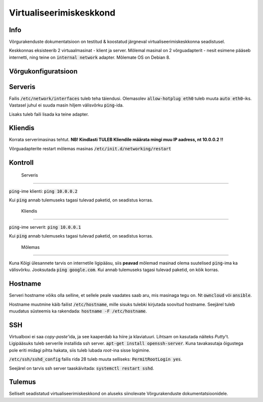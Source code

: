 ==========================
 Virtualiseerimiskeskkond
==========================

------
 Info
------
Võrgurakenduste dokumentatsioon on testitud & koostatud järgneval
virtualiseerimiskeskkonna seadistusel.

Keskkonnas eksisteerib 2 virtuaalmasinat - klient ja server. Mõlemal masinal
on 2 võrguadapterit - nesit esimene pääseb internetti, ning teine on
:code:`internal network` adapter. Mõlemate OS on Debian 8.

----------------------
 Võrgukonfiguratsioon
----------------------

----------
 Serveris
----------

Failis :code:`/etc/network/interfaces` tuleb teha täiendusi. Olemasolev
:code:`allow-hotplug eth0` tuleb muuta :code:`auto eth0`-iks. Vastasel juhul ei
suuda masin hiljem välisvõrku :code:`ping`-ida.

Lisaks tuleb faili lisada ka teine adapter.

.. code:: bash
  auto eth1
  iface eth1 inet static
    address 10.0.0.1
    netmask 255.255.255.0
    gateway 10.0.0.254

----------
 Kliendis
----------

Korrata serverimasinas tehtut. **NB! Kindlasti TULEB Kliendile määrata mingi
muu IP aadress, nt 10.0.0.2 !!**

Võrguadapterite restart mõlemas masinas :code:`/etc/init.d/networking/restart`

----------
 Kontroll
----------


 Serveris
==========


:code:`ping`-ime klienti: :code:`ping 10.0.0.2`

Kui :code:`ping` annab tulemuseks tagasi tulevad paketid, on seadistus korras.


 Kliendis
==========

:code:`ping`-ime serverit: :code:`ping 10.0.0.1`

Kui :code:`ping` annab tulemuseks tagasi tulevad paketid, on seadistus korras.

 Mõlemas
==========

Kuna Kõigi ülesannete tarvis on internetile ligipääsu, siis **peavad** mõlemad
masinad olema suutelised :code:`ping`-ima ka välisvõrku. Jooksutada
:code:`ping google.com`. Kui annab tulemuseks tagasi tulevad paketid, on
kõik korras.

----------
 Hostname
----------

Serveri hostname võiks olla selline, et sellele peale vaadates saab aru,
mis masinaga tegu on. Nt :code:`owncloud` või :code:`ansible`.

Hostname muutmine käib failist :code:`/etc/hostname`, mille sisuks tulebki kirjutada
soovitud hostname. Seejärel tuleb muudatus süsteemis ka rakendada:
:code:`hostname -F /etc/hostname`.

-----
 SSH
-----

Virtualboxi ei saa *copy-paste*'ida, ja see kaaperdab ka hiire ja klaviatuuri.
Lihtsam on kasutada näiteks *Putty*'t. Ligipääsuks tuleb serverile installida
ssh server. :code:`apt-get install openssh-server`. Kuna tavakasutaja õigustega
pole eriti midagi pihta hakata, siis tuleb lubada *root*-ina sisse logimine.

:code:`/etc/ssh/sshd_config` failis rida 28 tuleb muuta selliseks:
:code:`PermitRootLogin yes`.

Seejärel on tarvis ssh server taaskäivitada: :code:`systemctl restart sshd`.

---------
 Tulemus
---------

Selliselt seadistatud virtualiseerimiskeskkond on aluseks siinolevate
Võrgurakenduste dokumentatsioonidele.
